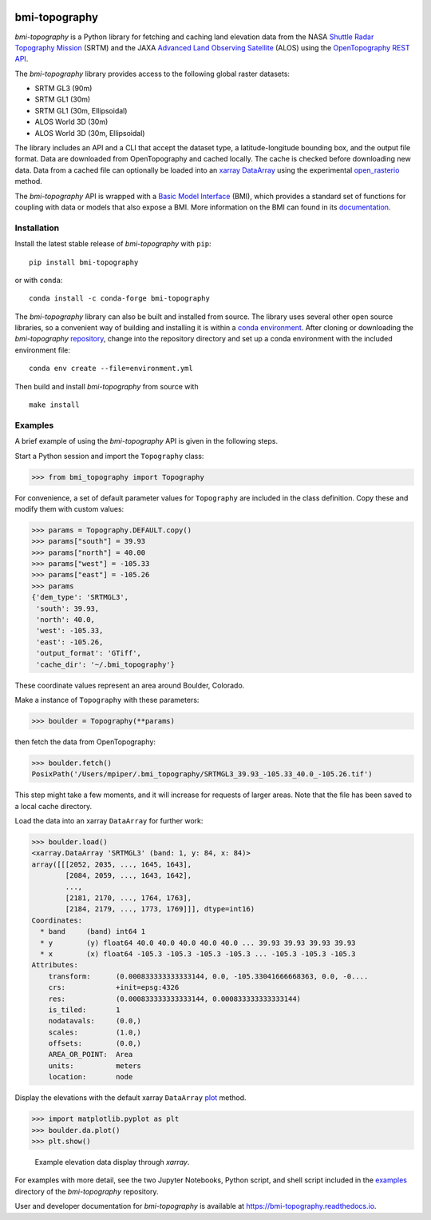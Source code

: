 |Basic Model Interface| |Conda Version| |PyPI| |Build/Test CI|
|Documentation Status|

bmi-topography
==============

*bmi-topography* is a Python library for fetching and caching land
elevation data from the NASA `Shuttle Radar Topography
Mission <https://www2.jpl.nasa.gov/srtm/>`__ (SRTM) and the JAXA
`Advanced Land Observing
Satellite <https://www.eorc.jaxa.jp/ALOS/en/aw3d30/index.htm>`__ (ALOS)
using the `OpenTopography <https://opentopography.org/>`__ `REST
API <https://portal.opentopography.org/apidocs/>`__.

The *bmi-topography* library provides access to the following global
raster datasets:

-  SRTM GL3 (90m)
-  SRTM GL1 (30m)
-  SRTM GL1 (30m, Ellipsoidal)
-  ALOS World 3D (30m)
-  ALOS World 3D (30m, Ellipsoidal)

The library includes an API and a CLI that accept the dataset type, a
latitude-longitude bounding box, and the output file format. Data are
downloaded from OpenTopography and cached locally. The cache is checked
before downloading new data. Data from a cached file can optionally be
loaded into an `xarray <http://xarray.pydata.org/en/stable/>`__
`DataArray <http://xarray.pydata.org/en/stable/api.html#dataarray>`__
using the experimental
`open_rasterio <http://xarray.pydata.org/en/stable/generated/xarray.open_rasterio.html#xarray.open_rasterio>`__
method.

The *bmi-topography* API is wrapped with a `Basic Model
Interface <https://bmi.readthedocs.io>`__ (BMI), which provides a
standard set of functions for coupling with data or models that also
expose a BMI. More information on the BMI can found in its
`documentation <https://bmi.readthedocs.io>`__.

Installation
------------

Install the latest stable release of *bmi-topography* with ``pip``:

::

   pip install bmi-topography

or with ``conda``:

::

   conda install -c conda-forge bmi-topography

The *bmi-topography* library can also be built and installed from
source. The library uses several other open source libraries, so a
convenient way of building and installing it is within a `conda
environment <https://docs.conda.io/projects/conda/en/latest/user-guide/tasks/manage-environments.html>`__.
After cloning or downloading the *bmi-topography*
`repository <https://github.com/csdms/bmi-topography>`__, change into
the repository directory and set up a conda environment with the
included environment file:

::

   conda env create --file=environment.yml

Then build and install *bmi-topography* from source with

::

   make install

Examples
--------

A brief example of using the *bmi-topography* API is given in the
following steps.

Start a Python session and import the ``Topography`` class:

.. code:: python

   >>> from bmi_topography import Topography

For convenience, a set of default parameter values for ``Topography``
are included in the class definition. Copy these and modify them with
custom values:

.. code:: python

   >>> params = Topography.DEFAULT.copy()
   >>> params["south"] = 39.93
   >>> params["north"] = 40.00
   >>> params["west"] = -105.33
   >>> params["east"] = -105.26
   >>> params
   {'dem_type': 'SRTMGL3',
    'south': 39.93,
    'north': 40.0,
    'west': -105.33,
    'east': -105.26,
    'output_format': 'GTiff',
    'cache_dir': '~/.bmi_topography'}

These coordinate values represent an area around Boulder, Colorado.

Make a instance of ``Topography`` with these parameters:

.. code:: python

   >>> boulder = Topography(**params)

then fetch the data from OpenTopography:

.. code:: python

   >>> boulder.fetch()
   PosixPath('/Users/mpiper/.bmi_topography/SRTMGL3_39.93_-105.33_40.0_-105.26.tif')

This step might take a few moments, and it will increase for requests of
larger areas. Note that the file has been saved to a local cache
directory.

Load the data into an xarray ``DataArray`` for further work:

.. code:: python

   >>> boulder.load()
   <xarray.DataArray 'SRTMGL3' (band: 1, y: 84, x: 84)>
   array([[[2052, 2035, ..., 1645, 1643],
           [2084, 2059, ..., 1643, 1642],
           ...,
           [2181, 2170, ..., 1764, 1763],
           [2184, 2179, ..., 1773, 1769]]], dtype=int16)
   Coordinates:
     * band     (band) int64 1
     * y        (y) float64 40.0 40.0 40.0 40.0 40.0 ... 39.93 39.93 39.93 39.93
     * x        (x) float64 -105.3 -105.3 -105.3 -105.3 ... -105.3 -105.3 -105.3
   Attributes:
       transform:      (0.000833333333333144, 0.0, -105.33041666668363, 0.0, -0....
       crs:            +init=epsg:4326
       res:            (0.000833333333333144, 0.000833333333333144)
       is_tiled:       1
       nodatavals:     (0.0,)
       scales:         (1.0,)
       offsets:        (0.0,)
       AREA_OR_POINT:  Area
       units:          meters
       location:       node

Display the elevations with the default xarray ``DataArray``
`plot <https://xarray.pydata.org/en/stable/generated/xarray.plot.plot.html>`__
method.

.. code:: python

   >>> import matplotlib.pyplot as plt
   >>> boulder.da.plot()
   >>> plt.show()

.. figure:: ./examples/bmi-topography_ex.png
   :alt: Example elevation data display through *xarray*.

   Example elevation data display through *xarray*.

For examples with more detail, see the two Jupyter Notebooks, Python
script, and shell script included in the
`examples <https://github.com/csdms/bmi-topography/tree/main/examples>`__
directory of the *bmi-topography* repository.

User and developer documentation for *bmi-topography* is available at
https://bmi-topography.readthedocs.io.

.. raw:: html

   <!-- Links (by alpha) -->

.. |Basic Model Interface| image:: https://img.shields.io/badge/CSDMS-Basic%20Model%20Interface-green.svg
   :target: https://bmi.readthedocs.io/
.. |Conda Version| image:: https://img.shields.io/conda/vn/conda-forge/bmi-topography.svg
   :target: https://anaconda.org/conda-forge/bmi-topography
.. |PyPI| image:: https://img.shields.io/pypi/v/bmi-topography
   :target: https://pypi.org/project/bmi-topography
.. |Build/Test CI| image:: https://github.com/csdms/bmi-topography/actions/workflows/build-test-ci.yml/badge.svg
   :target: https://github.com/csdms/bmi-topography/actions/workflows/build-test-ci.yml
.. |Documentation Status| image:: https://readthedocs.org/projects/bmi-topography/badge/?version=latest
   :target: https://bmi-topography.readthedocs.io/en/latest/?badge=latest
